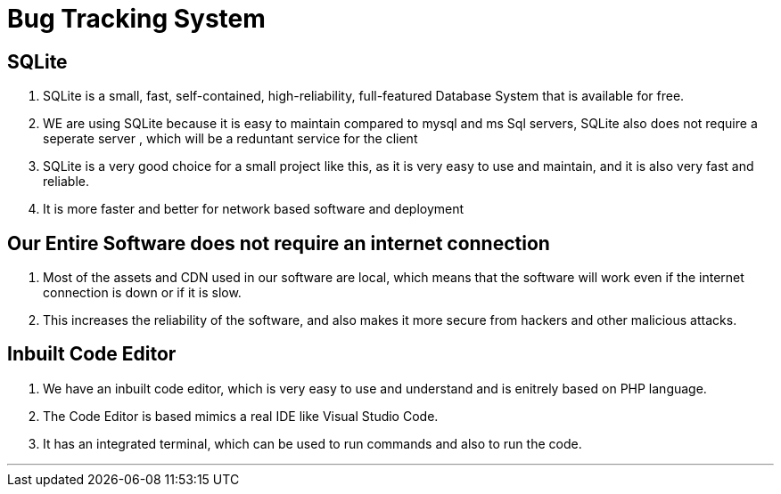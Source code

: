 Bug Tracking System
===================

== SQLite


. SQLite is a small, fast, self-contained, high-reliability, full-featured Database System that is available for free.
. WE are using SQLite because it is easy to maintain compared to mysql and ms Sql servers, SQLite also does not require a seperate server , which will be a reduntant service for the client
. SQLite is a very good choice for a small project like this, as it is very easy to use and maintain, and it is also very fast and reliable.
. It is more faster and better for network based software and deployment


== Our Entire Software does not require an internet connection

. Most of the assets and CDN used in our software are local, which means that the software will work even if the internet connection is down or if it is slow.

. This increases the reliability of the software, and also makes it more secure from hackers and other malicious attacks.

== Inbuilt Code Editor 

. We have an inbuilt code editor, which is very easy to use and understand and is enitrely based on PHP language.

. The Code Editor is based mimics a real IDE like Visual Studio Code.

. It has an integrated terminal, which can be used to run commands and also to run the code.

---